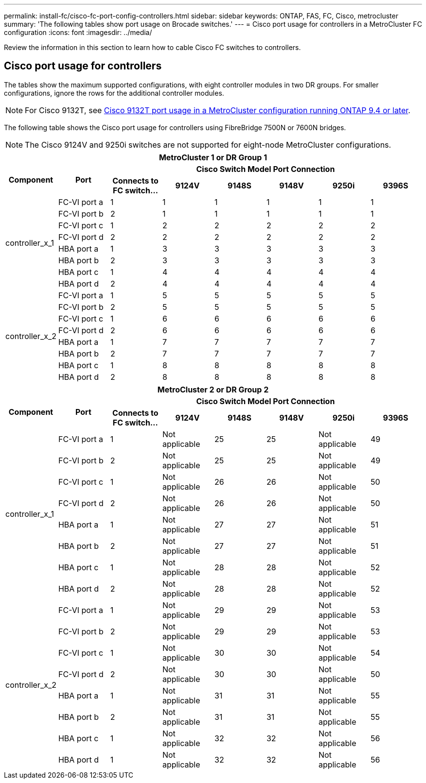 ---
permalink: install-fc/cisco-fc-port-config-controllers.html
sidebar: sidebar
keywords:  ONTAP, FAS, FC, Cisco, metrocluster
summary: 'The following tables show port usage on Brocade switches.'
---
= Cisco port usage for controllers in a MetroCluster FC configuration 
:icons: font
:imagesdir: ../media/

[.lead]
Review the information in this section to learn how to cable Cisco FC switches to controllers. 

== Cisco port usage for controllers

The tables show the maximum supported configurations, with eight controller modules in two DR groups. For smaller configurations, ignore the rows for the additional controller modules.

NOTE: For Cisco 9132T, see <<cisco_9132t_port,Cisco 9132T port usage in a MetroCluster configuration running ONTAP 9.4 or later>>.

The following table shows the Cisco port usage for controllers using FibreBridge 7500N or 7600N bridges. 

NOTE: The Cisco 9124V and 9250i switches are not supported for eight-node MetroCluster configurations.

|===

8+^h| MetroCluster 1 or DR Group 1
.2+h| Component .2+h| Port 6+h| Cisco Switch Model Port Connection
h| Connects to FC switch... h| 9124V h| 9148S h| 9148V	h| 9250i h|9396S
					


.8+a|
controller_x_1
a|
FC-VI port a
a|
1
a|
1
a|
1
a|
1
a| 
1
a| 
1
a|
FC-VI port b
a|
2
a|
1
a|
1
a|
1
a|
1
a|
1
a|
FC-VI port c
a|
1
a|
2
a|
2
a|
2
a|
2
a|
2
a|
FC-VI port d
a|
2
a|
2
a|
2
a|
2
a|
2
a|
2
a|
HBA port a
a|
1
a|
3
a|
3
a|
3
a|
3
a|
3
a|
HBA port b
a|
2
a|
3
a|
3
a|
3
a|
3
a|
3
a|
HBA port c
a|
1
a|
4
a|
4
a|
4
a|
4
a|
4
a|
HBA port d
a|
2
a|
4
a|
4
a|
4
a|
4
a|
4
.8+a|
controller_x_2
a|
FC-VI port a
a|
1
a|
5
a|
5
a|
5
a| 
5
a| 
5
a| 
FC-VI port b
a|
2
a|
5
a|
5
a|
5
a|
5
a|
5
a|
FC-VI port c
a|
1
a|
6
a|
6
a|
6
a|
6
a|
6
a|
FC-VI port d
a|
2
a|
6
a|
6
a|
6
a|
6
a|
6
a|
HBA port a
a|
1
a|
7
a|
7
a|
7
a|
7
a|
7
a|
HBA port b
a|
2
a|
7
a|
7
a|
7
a|
7
a|
7
a|
HBA port c
a|
1
a|
8
a|
8
a|
8
a|
8
a|
8
a|
HBA port d
a|
2
a|
8
a|
8
a|
8
a|
8
a|
8

|===

|===

8+^h| MetroCluster 2 or DR Group 2
.2+h| Component .2+h| Port 6+h| Cisco Switch Model Port Connection
h| Connects to FC switch... h| 9124V h| 9148S h| 9148V	h| 9250i h|9396S
					


.8+a|
controller_x_1
a|
FC-VI port a
a|
1
a|
Not applicable
a|
25
a|
25
a| 
Not applicable
a| 
49
a|
FC-VI port b
a|
2
a|
Not applicable
a|
25
a|
25
a|
Not applicable
a|
49
a|
FC-VI port c
a|
1
a|
Not applicable
a|
26
a|
26
a|
Not applicable
a|
50
a|
FC-VI port d
a|
2
a|
Not applicable
a|
26
a|
26
a|
Not applicable
a|
50
a|
HBA port a
a|
1
a|
Not applicable
a|
27
a|
27
a|
Not applicable
a|
51
a|
HBA port b
a|
2
a|
Not applicable
a|
27
a|
27
a|
Not applicable
a|
51
a|
HBA port c
a|
1
a|
Not applicable
a|
28
a|
28
a|
Not applicable
a|
52
a|
HBA port d
a|
2
a|
Not applicable
a|
28
a|
28
a|
Not applicable
a|
52
.8+a|
controller_x_2
a|
FC-VI port a
a|
1
a|
Not applicable
a|
29
a|
29
a| 
Not applicable
a| 
53
a| 
FC-VI port b
a|
2
a|
Not applicable
a|
29
a|
29
a|
Not applicable
a|
53
a|
FC-VI port c
a|
1
a|
Not applicable
a|
30
a|
30
a|
Not applicable
a|
54
a|
FC-VI port d
a|
2
a|
Not applicable
a|
30
a|
30
a|
Not applicable
a|
50
a|
HBA port a
a|
1
a|
Not applicable
a|
31
a|
31
a|
Not applicable
a|
55
a|
HBA port b
a|
2
a|
Not applicable
a|
31
a|
31
a|
Not applicable
a|
55
a|
HBA port c
a|
1
a|
Not applicable
a|
32
a|
32
a|
Not applicable
a|
56
a|
HBA port d
a|
1
a|
Not applicable
a|
32
a|
32
a|
Not applicable
a|
56

|===